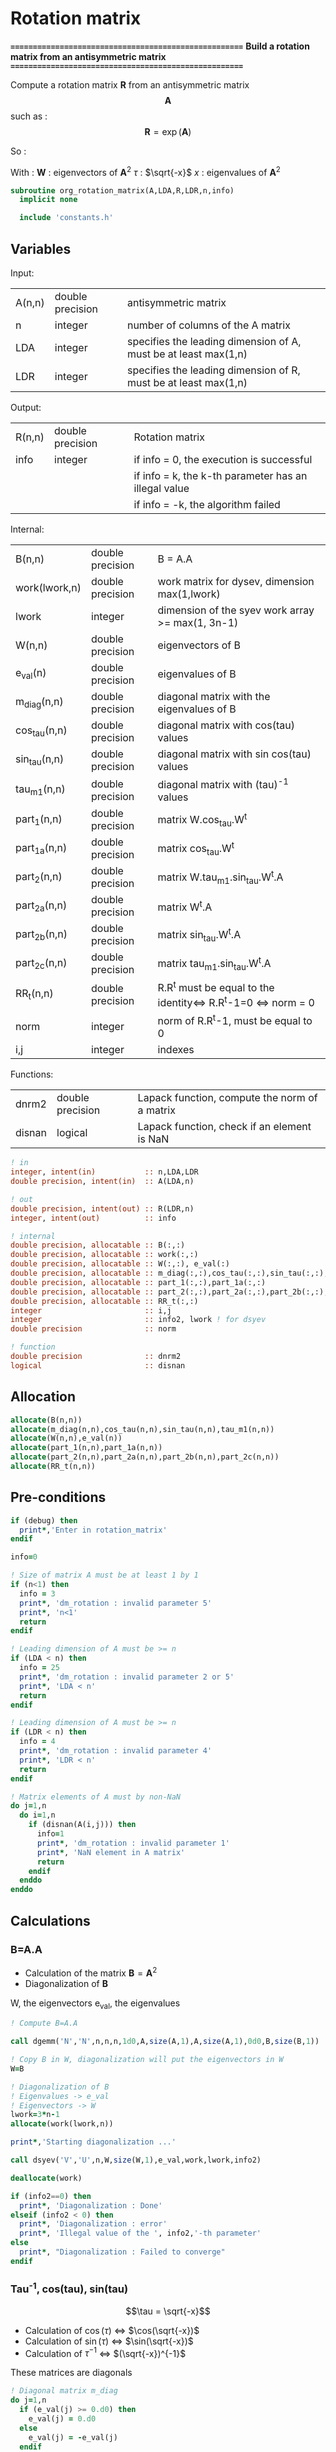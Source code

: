 * Rotation matrix

*======================================================*
 *Build a rotation matrix from an antisymmetric matrix*
*======================================================*

Compute a rotation matrix $\textbf{R}$ from an antisymmetric matrix $$\textbf{A}$$ such as :
$$
\textbf{R}=\exp(\textbf{A})
$$

So :
\begin{align*}
\textbf{R}=& \exp(\textbf{A}) \\
=& \sum_k^{\infty} \frac{1}{k!}\textbf{A}^k \\
=& \textbf{W} \cos(\tau) \textbf{W}^{\dagger} + \textbf{W} \tau^{-1} \sin(\tau) \textbf{W}^{\dagger} \textbf{A}
\end{align*}

With :
$\textbf{W}$ : eigenvectors of $\textbf{A}^2$
$\tau$ : $\sqrt{-x}$
$x$ : eigenvalues of $\textbf{A}^2$

#+BEGIN_SRC f90 :comments org :tangle org_rotation_matrix.irp.f
subroutine org_rotation_matrix(A,LDA,R,LDR,n,info)
  implicit none

  include 'constants.h'
#+END_SRC
       
** Variables

Input:
| A(n,n) | double precision | antisymmetric matrix                                            |
| n      | integer          | number of columns of the A matrix                               |
| LDA    | integer          | specifies the leading dimension of A, must be at least max(1,n) |
| LDR    | integer          | specifies the leading dimension of R, must be at least max(1,n) |

Output:
| R(n,n) | double precision | Rotation matrix                                      |
| info   | integer          | if info = 0, the execution is successful             |
|        |                  | if info = k, the k-th parameter has an illegal value |
|        |                  | if info = -k, the algorithm failed                   |

Internal:
| B(n,n)        | double precision | B = A.A                                                       |
| work(lwork,n) | double precision | work matrix for dysev, dimension max(1,lwork)                 |
| lwork         | integer          | dimension of the syev work array >= max(1, 3n-1)              |
| W(n,n)        | double precision | eigenvectors of B                                             |
| e_val(n)      | double precision | eigenvalues of B                                              |
| m_diag(n,n)   | double precision | diagonal matrix with the eigenvalues of B                     |
| cos_tau(n,n)  | double precision | diagonal matrix with cos(tau) values                          |
| sin_tau(n,n)  | double precision | diagonal matrix with sin cos(tau) values                      |
| tau_m1(n,n)   | double precision | diagonal matrix with (tau)^-1 values                          |
| part_1(n,n)   | double precision | matrix W.cos_tau.W^t                                          |
| part_1a(n,n)  | double precision | matrix cos_tau.W^t                                            |
| part_2(n,n)   | double precision | matrix W.tau_m1.sin_tau.W^t.A                                 |
| part_2a(n,n)  | double precision | matrix W^t.A                                                  |
| part_2b(n,n)  | double precision | matrix sin_tau.W^t.A                                          |
| part_2c(n,n)  | double precision | matrix tau_m1.sin_tau.W^t.A                                   |
| RR_t(n,n)     | double precision | R.R^t must be equal to the identity<=> R.R^t-1=0 <=> norm = 0 |
| norm          | integer          | norm of R.R^t-1, must be equal to 0                           |
| i,j           | integer          | indexes                                                       |

Functions:
| dnrm2  | double precision | Lapack function, compute the norm of a matrix |
| disnan | logical          | Lapack function, check if an element is NaN   |


#+BEGIN_SRC f90 :comments org :tangle org_rotation_matrix.irp.f
  ! in
  integer, intent(in)           :: n,LDA,LDR
  double precision, intent(in)  :: A(LDA,n)

  ! out
  double precision, intent(out) :: R(LDR,n)
  integer, intent(out)          :: info

  ! internal
  double precision, allocatable :: B(:,:) 
  double precision, allocatable :: work(:,:) 
  double precision, allocatable :: W(:,:), e_val(:)
  double precision, allocatable :: m_diag(:,:),cos_tau(:,:),sin_tau(:,:),tau_m1(:,:)
  double precision, allocatable :: part_1(:,:),part_1a(:,:)
  double precision, allocatable :: part_2(:,:),part_2a(:,:),part_2b(:,:),part_2c(:,:)
  double precision, allocatable :: RR_t(:,:)
  integer                       :: i,j
  integer                       :: info2, lwork ! for dsyev
  double precision              :: norm

  ! function
  double precision              :: dnrm2
  logical                       :: disnan
#+END_SRC

** Allocation
#+BEGIN_SRC f90 :comments org :tangle org_rotation_matrix.irp.f
  allocate(B(n,n))
  allocate(m_diag(n,n),cos_tau(n,n),sin_tau(n,n),tau_m1(n,n))
  allocate(W(n,n),e_val(n))
  allocate(part_1(n,n),part_1a(n,n))
  allocate(part_2(n,n),part_2a(n,n),part_2b(n,n),part_2c(n,n))
  allocate(RR_t(n,n))
#+END_SRC

** Pre-conditions
#+BEGIN_SRC f90 :comments org :tangle org_rotation_matrix.irp.f
  if (debug) then
    print*,'Enter in rotation_matrix'
  endif

  info=0

  ! Size of matrix A must be at least 1 by 1
  if (n<1) then
    info = 3
    print*, 'dm_rotation : invalid parameter 5'
    print*, 'n<1'
    return
  endif

  ! Leading dimension of A must be >= n
  if (LDA < n) then
    info = 25
    print*, 'dm_rotation : invalid parameter 2 or 5'
    print*, 'LDA < n'
    return
  endif

  ! Leading dimension of A must be >= n
  if (LDR < n) then
    info = 4
    print*, 'dm_rotation : invalid parameter 4'
    print*, 'LDR < n'
    return
  endif

  ! Matrix elements of A must by non-NaN
  do j=1,n
    do i=1,n
      if (disnan(A(i,j))) then
        info=1
        print*, 'dm_rotation : invalid parameter 1'
        print*, 'NaN element in A matrix'
        return
      endif
    enddo
  enddo
#+END_SRC

** Calculations

*** B=A.A
- Calculation of the matrix $\textbf{B} = \textbf{A}^2$
- Diagonalization of $\textbf{B}$ 
W, the eigenvectors
e_val, the eigenvalues

#+BEGIN_SRC f90 :comments org :tangle org_rotation_matrix.irp.f
  ! Compute B=A.A

  call dgemm('N','N',n,n,n,1d0,A,size(A,1),A,size(A,1),0d0,B,size(B,1))

  ! Copy B in W, diagonalization will put the eigenvectors in W
  W=B

  ! Diagonalization of B
  ! Eigenvalues -> e_val
  ! Eigenvectors -> W
  lwork=3*n-1
  allocate(work(lwork,n))

  print*,'Starting diagonalization ...'

  call dsyev('V','U',n,W,size(W,1),e_val,work,lwork,info2)

  deallocate(work)

  if (info2==0) then
    print*, 'Diagonalization : Done'
  elseif (info2 < 0) then
    print*, 'Diagonalization : error'
    print*, 'Illegal value of the ', info2,'-th parameter'
  else
    print*, "Diagonalization : Failed to converge"
  endif
#+END_SRC
   
*** Tau^-1, cos(tau), sin(tau)
$$\tau = \sqrt{-x}$$
- Calculation of $\cos(\tau)$  $\Leftrightarrow$ $\cos(\sqrt{-x})$
- Calculation of $\sin(\tau)$  $\Leftrightarrow$ $\sin(\sqrt{-x})$
- Calculation of $\tau^{-1}$ $\Leftrightarrow$ $(\sqrt{-x})^{-1}$
These matrices are diagonals
#+BEGIN_SRC f90 :comments org :tangle org_rotation_matrix.irp.f
  ! Diagonal matrix m_diag
  do j=1,n
    if (e_val(j) >= 0.d0) then
      e_val(j) = 0.d0
    else
      e_val(j) = -e_val(j)
    endif
  enddo

  m_diag = 0.d0
  do i=1,n
    m_diag(i,i)= e_val(i)
  enddo

  ! cos_tau
  do j=1,n
    do i=1,n
      if (i==j) then
        cos_tau(i,j)=dcos(dsqrt(e_val(i)))
      else
        cos_tau(i,j)=0d0
      endif
    enddo
  enddo

  ! sin_tau
  do j=1,n
    do i=1,n
      if (i==j) then
        sin_tau(i,j)=dsin(dsqrt(e_val(i)))
      else
        sin_tau(i,j)=0d0
      endif
    enddo
  enddo

  ! Debug, display the cos_tau and sin_tau matrix
  if (debug) then
    print*, 'cos_tau'
    do i=1,n
      print*, cos_tau(i,:)
    enddo
    print*, 'sin_tau'
    do i=1,n
      print*, sin_tau(i,:)
    enddo
  endif

  ! tau^-1
  do j=1,n
    do i=1,n
      if ((i==j).and.(e_val(i) > 0d0)) then
        tau_m1(i,j)=1d0/(dsqrt(e_val(i)))
      else
        tau_m1(i,j)=0d0
      endif
    enddo
  enddo

  !Debug, display tau^-1
  if (debug) then
    print*, 'tau^-1'
    do i=1,n
      print*,tau_m1(i,:)
    enddo
  endif
#+END_SRC

*** Rotation matrix 
\begin{align*}
\textbf{R} = \textbf{W} \cos(\tau) \textbf{W}^{\dagger} + \textbf{W} \tau^{-1} \sin(\tau) \textbf{W}^{\dagger} \textbf{A}
\end{align*}
\begin{align*}
\textbf{Part1} = \textbf{W} \cos(\tau) \textbf{W}^{\dagger}
\end{align*}
\begin{align*}
\textbf{Part2} = \textbf{W} \tau^{-1} \sin(\tau) \textbf{W}^{\dagger} \textbf{A}
\end{align*}

First:
part_1 = dgemm(W, dgemm(cos_tau, W^t))
part_1a = dgemm(cos_tau, W^t)
part_1 = dgemm(W, part_1a)
And:
part_2= dgemm(W, dgemm(tau_m1, dgemm(sin_tau, dgemm(W^t, A))))
part_2a = dgemm(W^t, A)
part_2b = dgemm(sin_tau, part_2a)
part_2c = dgemm(tau_m1, part_2b)
part_2 = dgemm(W, part_2c)
Finally:
Rotation matrix, R = part_1+part_2

If $R$ is a rotation matrix:
$R.R^T=R^T.R=\textbf{1}$
#+BEGIN_SRC f90 :comments org :tangle org_rotation_matrix.irp.f
  ! part_1
  call dgemm('N','T',n,n,n,1d0,cos_tau,size(cos_tau,1),W,size(W,1),0d0,part_1a,size(part_1a,1))
  call dgemm('N','N',n,n,n,1d0,W,size(W,1),part_1a,size(part_1a,1),0d0,part_1,size(part_1,1))
  
  ! part_2
  call dgemm('T','N',n,n,n,1d0,W,size(W,1),A,size(A,1),0d0,part_2a,size(part_2a,1))
  call dgemm('N','N',n,n,n,1d0,sin_tau,size(sin_tau,1),part_2a,size(part_2a,1),0d0,part_2b,size(part_2b,1))
  call dgemm('N','N',n,n,n,1d0,tau_m1,size(tau_m1,1),part_2b,size(part_2b,1),0d0,part_2c,size(part_2c,1))
  call dgemm('N','N',n,n,n,1d0,W,size(W,1),part_2c,size(part_2c,1),0d0,part_2,size(part_2,1))

  ! Rotation matrix R
  R = part_1 + part_2

  ! Matrix check
  ! R.R^t and R^t.R must be equal to identity matrix
  do j=1,n
    do i=1,n
      if (i==j) then
        RR_t(i,j)=1d0
      else
        RR_t(i,j)=0d0
      endif
    enddo
  enddo

  call dgemm('N','T',n,n,n,1d0,R,size(R,1),R,size(R,1),-1d0,RR_t,size(RR_t,1))

  norm = dnrm2(n*n,RR_t,1) / (dble(n)**2)
  print*, 'Rotation matrix check, norm R.R^T = ', norm

  ! Debug
  if (debug) then
    print*, 'RR_t'
    do i=1,n
      print*, RR_t(i,:)
    enddo
  endif
#+END_SRC

*** Post conditions
#+BEGIN_SRC f90 :comments org :tangle org_rotation_matrix.irp.f
  ! Matrix elements of R must by non-NaN
  do j=1,n
    do i=1,LDR
      if (disnan(R(i,j))) then
        info=666
        print*, 'NaN in rotation matrix'
        call ABORT
      endif
    enddo
  enddo

  ! Display
  if (debug) then
    print*,'Rotation matrix :'
    do i=1,mo_num
      write(*,'(100(F10.5))') R(i,:)
    enddo
  endif
#+END_SRC

** Deallocation, end
#+BEGIN_SRC f90 :comments org :tangle org_rotation_matrix.irp.f
  deallocate(B)
  deallocate(m_diag,cos_tau,sin_tau,tau_m1)
  deallocate(W,e_val)
  deallocate(part_1,part_1a)
  deallocate(part_2,part_2a,part_2b,part_2c)
  deallocate(RR_t)

  if (debug) then
    print*,'Leave rotation_matrix'
  endif

end subroutine
#+END_SRC


